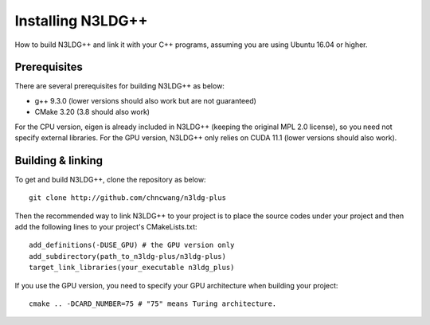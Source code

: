 Installing N3LDG++
========================

How to build N3LDG++ and link it with your C++ programs, assuming you are using Ubuntu 16.04 or higher.

Prerequisites
-------------

There are several prerequisites for building N3LDG++ as below:

- g++ 9.3.0 (lower versions should also work but are not guaranteed)
- CMake 3.20 (3.8 should also work)

For the CPU version, eigen is already included in N3LDG++ (keeping the original MPL 2.0 license), so you need not specify external libraries. For the GPU version, N3LDG++ only relies on CUDA 11.1 (lower versions should also work).

Building & linking
-------------

To get and build N3LDG++, clone the repository as below:

::

    git clone http://github.com/chncwang/n3ldg-plus

Then the recommended way to link N3LDG++ to your project is to place the source codes under your project and then add the following lines to your project's CMakeLists.txt:

::

    add_definitions(-DUSE_GPU) # the GPU version only
    add_subdirectory(path_to_n3ldg-plus/n3ldg-plus)
    target_link_libraries(your_executable n3ldg_plus)

If you use the GPU version, you need to specify your GPU architecture when building your project:

::

    cmake .. -DCARD_NUMBER=75 # "75" means Turing architecture.


